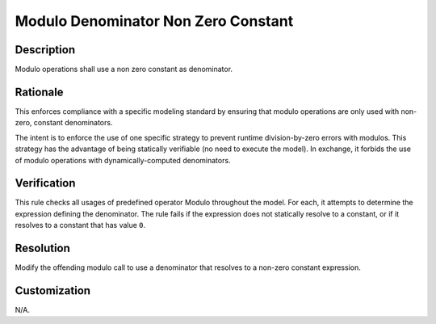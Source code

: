 .. index:: single: Modulo Denominator Non Zero Constant

Modulo Denominator Non Zero Constant
====================================

.. rule::
   :filename: modulo_denominator_non_zero_constant.py
   :class: ModuloDenominatorNonZeroConstant
   :id: id_0119
   :reference: n/a
   :kind: specific
   :tags: modelling

   Modulo operations shall use a non zero constant as denominator.

Description
-----------

.. start_description

Modulo operations shall use a non zero constant as denominator.

.. end_description

Rationale
---------
This enforces compliance with a specific modeling standard by ensuring that modulo operations are only used with non-zero, constant denominators.

The intent is to enforce the use of one specific strategy to prevent runtime division-by-zero errors with modulos.
This strategy has the advantage of being statically verifiable (no need to execute the model).
In exchange, it forbids the use of modulo operations with dynamically-computed denominators.

Verification
------------
This rule checks all usages of predefined operator Modulo throughout the model.
For each, it attempts to determine the expression defining the denominator.
The rule fails if the expression does not statically resolve to a constant, or if it resolves to a constant that has value ``0``.

Resolution
----------
Modify the offending modulo call to use a denominator that resolves to a non-zero constant expression.

Customization
-------------
N/A.
